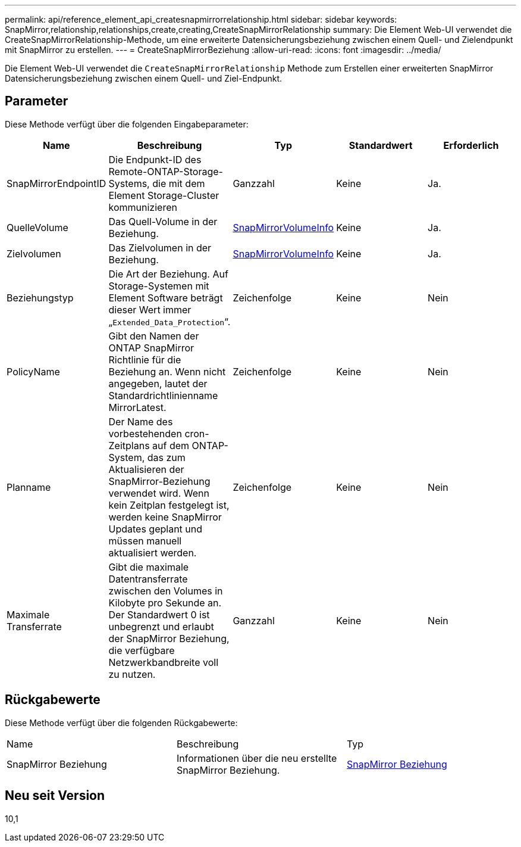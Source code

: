 ---
permalink: api/reference_element_api_createsnapmirrorrelationship.html 
sidebar: sidebar 
keywords: SnapMirror,relationship,relationships,create,creating,CreateSnapMirrorRelationship 
summary: Die Element Web-UI verwendet die CreateSnapMirrorRelationship-Methode, um eine erweiterte Datensicherungsbeziehung zwischen einem Quell- und Zielendpunkt mit SnapMirror zu erstellen. 
---
= CreateSnapMirrorBeziehung
:allow-uri-read: 
:icons: font
:imagesdir: ../media/


[role="lead"]
Die Element Web-UI verwendet die `CreateSnapMirrorRelationship` Methode zum Erstellen einer erweiterten SnapMirror Datensicherungsbeziehung zwischen einem Quell- und Ziel-Endpunkt.



== Parameter

Diese Methode verfügt über die folgenden Eingabeparameter:

|===
| Name | Beschreibung | Typ | Standardwert | Erforderlich 


 a| 
SnapMirrorEndpointID
 a| 
Die Endpunkt-ID des Remote-ONTAP-Storage-Systems, die mit dem Element Storage-Cluster kommunizieren
 a| 
Ganzzahl
 a| 
Keine
 a| 
Ja.



 a| 
QuelleVolume
 a| 
Das Quell-Volume in der Beziehung.
 a| 
xref:reference_element_api_snapmirrorvolumeinfo.adoc[SnapMirrorVolumeInfo]
 a| 
Keine
 a| 
Ja.



 a| 
Zielvolumen
 a| 
Das Zielvolumen in der Beziehung.
 a| 
xref:reference_element_api_snapmirrorvolumeinfo.adoc[SnapMirrorVolumeInfo]
 a| 
Keine
 a| 
Ja.



 a| 
Beziehungstyp
 a| 
Die Art der Beziehung. Auf Storage-Systemen mit Element Software beträgt dieser Wert immer „`Extended_Data_Protection`“.
 a| 
Zeichenfolge
 a| 
Keine
 a| 
Nein



 a| 
PolicyName
 a| 
Gibt den Namen der ONTAP SnapMirror Richtlinie für die Beziehung an. Wenn nicht angegeben, lautet der Standardrichtlinienname MirrorLatest.
 a| 
Zeichenfolge
 a| 
Keine
 a| 
Nein



 a| 
Planname
 a| 
Der Name des vorbestehenden cron-Zeitplans auf dem ONTAP-System, das zum Aktualisieren der SnapMirror-Beziehung verwendet wird. Wenn kein Zeitplan festgelegt ist, werden keine SnapMirror Updates geplant und müssen manuell aktualisiert werden.
 a| 
Zeichenfolge
 a| 
Keine
 a| 
Nein



 a| 
Maximale Transferrate
 a| 
Gibt die maximale Datentransferrate zwischen den Volumes in Kilobyte pro Sekunde an. Der Standardwert 0 ist unbegrenzt und erlaubt der SnapMirror Beziehung, die verfügbare Netzwerkbandbreite voll zu nutzen.
 a| 
Ganzzahl
 a| 
Keine
 a| 
Nein

|===


== Rückgabewerte

Diese Methode verfügt über die folgenden Rückgabewerte:

|===


| Name | Beschreibung | Typ 


 a| 
SnapMirror Beziehung
 a| 
Informationen über die neu erstellte SnapMirror Beziehung.
 a| 
xref:reference_element_api_snapmirrorrelationship.adoc[SnapMirror Beziehung]

|===


== Neu seit Version

10,1
